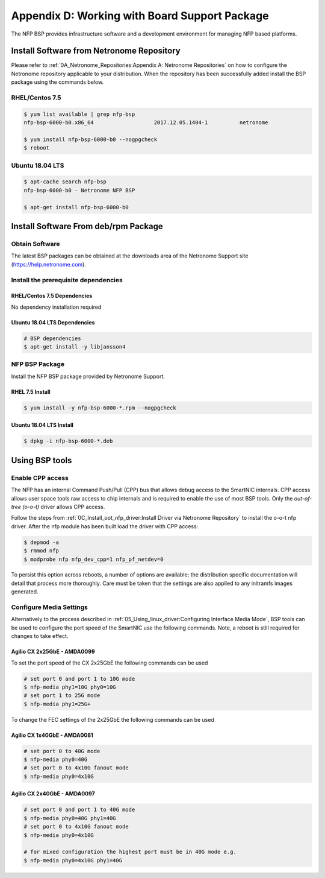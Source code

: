 Appendix D: Working with Board Support Package
==============================================

The NFP BSP provides infrastructure software and a development environment for
managing NFP based platforms.

Install Software from Netronome Repository
------------------------------------------

Please refer to :ref:`0A_Netronome_Repositories:Appendix A: Netronome
Repositories` on how to configure the Netronome repository applicable to your
distribution. When the repository has been successfully added install the BSP
package using the commands below.

RHEL/Centos 7.5
```````````````

.. code:: bash

    $ yum list available | grep nfp-bsp
    nfp-bsp-6000-b0.x86_64                   2017.12.05.1404-1          netronome

    $ yum install nfp-bsp-6000-b0 --nogpgcheck
    $ reboot

Ubuntu 18.04 LTS
````````````````

.. code:: bash

    $ apt-cache search nfp-bsp
    nfp-bsp-6000-b0 - Netronome NFP BSP

    $ apt-get install nfp-bsp-6000-b0

Install Software From deb/rpm Package
-------------------------------------

Obtain Software
```````````````

The latest BSP packages can be obtained at the downloads area of the Netronome Support site (https://help.netronome.com).

Install the prerequisite dependencies
`````````````````````````````````````

RHEL/Centos 7.5 Dependencies
~~~~~~~~~~~~~~~~~~~~~~~~~~~~

No dependency installation required

Ubuntu 18.04 LTS Dependencies
~~~~~~~~~~~~~~~~~~~~~~~~~~~~~

.. code:: bash

    # BSP dependencies
    $ apt-get install -y libjansson4

NFP BSP Package
```````````````

Install the NFP BSP package provided by Netronome Support.

RHEL 7.5 Install
~~~~~~~~~~~~~~~~

.. code:: bash

    $ yum install -y nfp-bsp-6000-*.rpm --nogpgcheck

Ubuntu 18.04 LTS Install
~~~~~~~~~~~~~~~~~~~~~~~~

.. code:: bash

    $ dpkg -i nfp-bsp-6000-*.deb

Using BSP tools
---------------

Enable CPP access
`````````````````

The NFP has an internal Command Push/Pull (CPP) bus that allows debug access to
the SmartNIC internals. CPP access allows user space tools raw access to chip
internals and is required to enable the use of most BSP tools. Only the
*out-of-tree (o-o-t)* driver allows CPP access.

Follow the steps from :ref:`0C_Install_oot_nfp_driver:Install Driver via
Netronome Repository` to install the o-o-t nfp driver. After the nfp module has
been built load the driver with CPP access:

.. code:: bash

    $ depmod -a
    $ rmmod nfp
    $ modprobe nfp nfp_dev_cpp=1 nfp_pf_netdev=0

To persist this option across reboots, a number of options are available; the
distribution specific documentation will detail that process more thoroughly.
Care must be taken that the settings are also applied to any initramfs images
generated.

Configure Media Settings
````````````````````````

Alternatively to the process described in
:ref:`05_Using_linux_driver:Configuring Interface Media Mode`, BSP tools
can be used to configure the port speed of the SmartNIC use the following
commands. Note, a reboot is still required for changes to take effect.

Agilio CX 2x25GbE - AMDA0099
~~~~~~~~~~~~~~~~~~~~~~~~~~~~

To set the port speed of the CX 2x25GbE the following commands can be used

.. code:: bash

    # set port 0 and port 1 to 10G mode
    $ nfp-media phy1=10G phy0=10G
    # set port 1 to 25G mode
    $ nfp-media phy1=25G+

To change the FEC settings of the 2x25GbE the following commands can be used

.. This still needs to be filled in

Agilio CX 1x40GbE - AMDA0081
~~~~~~~~~~~~~~~~~~~~~~~~~~~~

.. code:: bash

    # set port 0 to 40G mode
    $ nfp-media phy0=40G
    # set port 0 to 4x10G fanout mode
    $ nfp-media phy0=4x10G

Agilio CX 2x40GbE - AMDA0097
~~~~~~~~~~~~~~~~~~~~~~~~~~~~

.. code:: bash

    # set port 0 and port 1 to 40G mode
    $ nfp-media phy0=40G phy1=40G
    # set port 0 to 4x10G fanout mode
    $ nfp-media phy0=4x10G

    # for mixed configuration the highest port must be in 40G mode e.g.
    $ nfp-media phy0=4x10G phy1=40G


